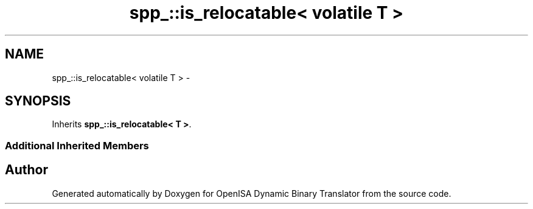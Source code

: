 .TH "spp_::is_relocatable< volatile T >" 3 "Mon Apr 23 2018" "Version 0.0.1" "OpenISA Dynamic Binary Translator" \" -*- nroff -*-
.ad l
.nh
.SH NAME
spp_::is_relocatable< volatile T > \- 
.SH SYNOPSIS
.br
.PP
.PP
Inherits \fBspp_::is_relocatable< T >\fP\&.
.SS "Additional Inherited Members"


.SH "Author"
.PP 
Generated automatically by Doxygen for OpenISA Dynamic Binary Translator from the source code\&.
